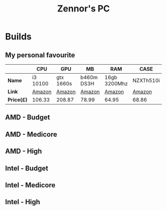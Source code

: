 #+title: Zennor's PC
#+author: Tomaz GdA

#+OPTIONS: author:nil date:nil
#+OPTIONS: toc:nil

#+HTML_HEAD: <link rel="stylesheet" type="text/css" href="https://gongzhitaao.org/orgcss/org.css"/>

* Builds

** My personal favourite 

|          | *CPU*      | *GPU*       | *MB*         | *RAM*          | *CASE*      | *PSU*    | *Storage*   | Total  |
|----------+----------+-----------+------------+--------------+-----------+--------+-----------+--------|
| *Name*     | i3 10100 | gtx 1660s | b460m DS3H | 16gb 3200Mhz | NZXTh510i | 500w   | 512gb m.2 |        |
| *Link*     | [[https://www.amazon.co.uk/Intel-i3-10100-3-60GHz-Socket-LGA1200/dp/B0883MTJSR/ref=sr_1_3?dchild=1&keywords=i3&qid=1605450759&quartzVehicle=16-175&sr=8-3][Amazon]]   | [[https://www.amazon.co.uk/Gigabyte-GeForce-GTX-1660-SUPER/dp/B07ZPM2BVR/ref=sr_1_5?dchild=1&keywords=gpu&qid=1605450791&sr=8-5][Amazon]]    | [[https://www.amazon.co.uk/Gigabyte-B460M-DS3H-Motherboard-Intel/dp/B08BLHSWJD/ref=sr_1_13?dchild=1&keywords=lga+1200&qid=1605450826&sr=8-13][Amazon]]     | [[https://www.amazon.co.uk/Corsair-CMK16GX4M2B3200C16-Vengeance-Performance-Desktop/dp/B0143UM4TC/ref=sr_1_5?dchild=1&keywords=ram&qid=1605450857&quartzVehicle=29-411&sr=8-5][Amazon]]       | [[https://www.amazon.co.uk/NZXT-H510-Management-Water-Cooling-Construction/dp/B07SGWLD2C/ref=sr_1_4?dchild=1&keywords=pc+case&qid=1605450877&sr=8-4][Amazon]]    | [[https://www.amazon.co.uk/Aerocool-Integrator-Efficiency-Mainstream-Systems/dp/B00JKVHKSU/ref=sr_1_3?dchild=1&keywords=psu&qid=1605450896&sr=8-3][Amazon]] | [[https://www.amazon.co.uk/Blue-SN550-500GB-High-Performance-Pcie/dp/B07YFF3JCN/ref=sr_1_4?crid=3BPELHQGHU3GM&dchild=1&keywords=m.2+ssd&qid=1605450914&sprefix=m.2+ss%2Caps%2C162&sr=8-4][Amazon]]    |        |
| *Price(£)* | 106.33   | 208.87    | 78.99      | 64.95        | 68.86     | 32.99  | 54.99     | *615.98* |
#+TBLFM: @4$9=vsum($2..$8)

** AMD - Budget

** AMD - Medicore

** AMD - High

** Intel - Budget

** Intel - Medicore

** Intel - High
